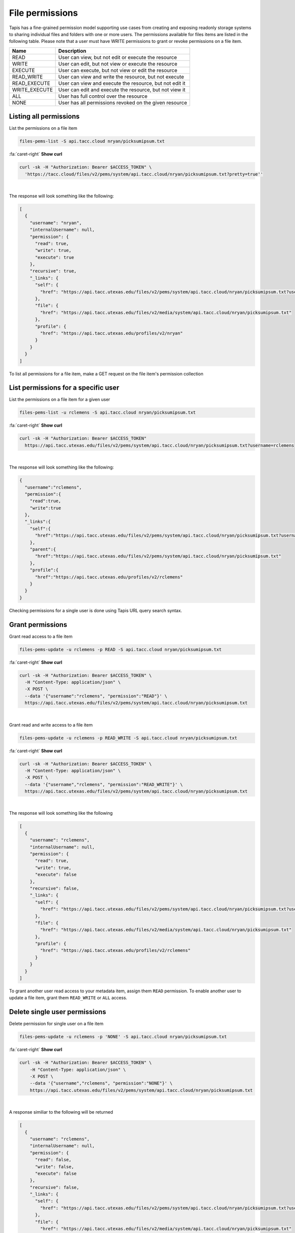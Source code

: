 
File permissions
================

Tapis has a fine-grained permission model supporting use cases from creating and exposing readonly storage systems to sharing individual files and folders with one or more users. The permissions available for files items are listed in the following table. Please note that a user must have WRITE permissions to grant or revoke permissions on a file item.

.. list-table::
   :header-rows: 1

   * - Name
     - Description
   * - READ
     - User can view, but not edit or execute the resource
   * - WRITE
     - User can edit, but not view or execute the resource
   * - EXECUTE
     - User can execute, but not view or edit the resource
   * - READ_WRITE
     - User can view and write the resource, but not execute
   * - READ_EXECUTE
     - User can view and execute the resource, but not edit it
   * - WRITE_EXECUTE
     - User can edit and execute the resource, but not view it
   * - ALL
     - User has full control over the resource
   * - NONE
     - User has all permissions revoked on the given resource


Listing all permissions
-----------------------

List the permissions on a file item

.. code-block:: plaintext

   files-pems-list -S api.tacc.cloud nryan/picksumipsum.txt

.. container:: foldable

     .. container:: header

        :fa:`caret-right`
        **Show curl**

     .. code-block:: shell

        curl -sk -H "Authorization: Bearer $ACCESS_TOKEN" \
          'https://tacc.cloud/files/v2/pems/system/api.tacc.cloud/nryan/picksumipsum.txt?pretty=true''
|


The response will look something like the following:

.. code-block:: json

   [
     {
       "username": "nryan",
       "internalUsername": null,
       "permission": {
         "read": true,
         "write": true,
         "execute": true
       },
       "recursive": true,
       "_links": {
         "self": {
           "href": "https://api.tacc.utexas.edu/files/v2/pems/system/api.tacc.cloud/nryan/picksumipsum.txt?username.eq=nryan"
         },
         "file": {
           "href": "https://api.tacc.utexas.edu/files/v2/media/system/api.tacc.cloud/nryan/picksumipsum.txt"
         },
         "profile": {
           "href": "https://api.tacc.utexas.edu/profiles/v2/nryan"
         }
       }
     }
   ]

To list all permissions for a file item, make a GET request on the file item's permission collection

List permissions for a specific user
------------------------------------

List the permissions on a file item for a given user

.. code-block:: plaintext

   files-pems-list -u rclemens -S api.tacc.cloud nryan/picksumipsum.txt

.. container:: foldable

     .. container:: header

        :fa:`caret-right`
        **Show curl**

     .. code-block:: shell

        curl -sk -H "Authorization: Bearer $ACCESS_TOKEN"
          https://api.tacc.utexas.edu/files/v2/pems/system/api.tacc.cloud/nryan/picksumipsum.txt?username=rclemens
|


The response will look something like the following:

.. code-block:: json

   {
     "username":"rclemens",
     "permission":{
       "read":true,
       "write":true
     },
     "_links":{
       "self":{
         "href":"https://api.tacc.utexas.edu/files/v2/pems/system/api.tacc.cloud/nryan/picksumipsum.txt?username=rclemens"
       },
       "parent":{
         "href":"https://api.tacc.utexas.edu/files/v2/pems/system/api.tacc.cloud/nryan/picksumipsum.txt"
       },
       "profile":{
         "href":"https://api.tacc.utexas.edu/profiles/v2/rclemens"
       }
     }
   }

Checking permissions for a single user is done using Tapis URL query search syntax.

Grant permissions
-----------------

Grant read access to a file item

.. code-block:: plaintext

   files-pems-update -u rclemens -p READ -S api.tacc.cloud nryan/picksumipsum.txt

.. container:: foldable

     .. container:: header

        :fa:`caret-right`
        **Show curl**

     .. code-block:: shell

        curl -sk -H "Authorization: Bearer $ACCESS_TOKEN" \
          -H "Content-Type: application/json" \
          -X POST \
          --data '{"username":"rclemens", "permission":"READ"}' \
          https://api.tacc.utexas.edu/files/v2/pems/system/api.tacc.cloud/nryan/picksumipsum.txt
|


Grant read and write access to a file item

.. code-block:: plaintext

   files-pems-update -u rclemens -p READ_WRITE -S api.tacc.cloud nryan/picksumipsum.txt

.. container:: foldable

     .. container:: header

        :fa:`caret-right`
        **Show curl**

     .. code-block:: shell

        curl -sk -H "Authorization: Bearer $ACCESS_TOKEN" \
          -H "Content-Type: application/json" \
          -X POST \
          --data '{"username","rclemens", "permission":"READ_WRITE"}' \
          https://api.tacc.utexas.edu/files/v2/pems/system/api.tacc.cloud/nryan/picksumipsum.txt
|


The response will look something like the following

.. code-block:: json

   [
     {
       "username": "rclemens",
       "internalUsername": null,
       "permission": {
         "read": true,
         "write": true,
         "execute": false
       },
       "recursive": false,
       "_links": {
         "self": {
           "href": "https://api.tacc.utexas.edu/files/v2/pems/system/api.tacc.cloud/nryan/picksumipsum.txt?username.eq=rclemens"
         },
         "file": {
           "href": "https://api.tacc.utexas.edu/files/v2/media/system/api.tacc.cloud/nryan/picksumipsum.txt"
         },
         "profile": {
           "href": "https://api.tacc.utexas.edu/profiles/v2/rclemens"
         }
       }
     }
   ]

To grant another user read access to your metadata item, assign them ``READ`` permission. To enable another user to update a file item, grant them ``READ_WRITE`` or ``ALL`` access.

Delete single user permissions
------------------------------

Delete permission for single user on a file item

.. code-block:: plaintext

   files-pems-update -u rclemens -p 'NONE' -S api.tacc.cloud nryan/picksumipsum.txt

.. container:: foldable

     .. container:: header

        :fa:`caret-right`
        **Show curl**

     .. code-block:: shell

        curl -sk -H "Authorization: Bearer $ACCESS_TOKEN" \
            -H "Content-Type: application/json" \
            -X POST \
            --data '{"username","rclemens", "permission":"NONE"}' \
            https://api.tacc.utexas.edu/files/v2/pems/system/api.tacc.cloud/nryan/picksumipsum.txt
|


A response similiar to the following will be returned

.. code-block:: json

   [
     {
       "username": "rclemens",
       "internalUsername": null,
       "permission": {
         "read": false,
         "write": false,
         "execute": false
       },
       "recursive": false,
       "_links": {
         "self": {
           "href": "https://api.tacc.utexas.edu/files/v2/pems/system/api.tacc.cloud/nryan/picksumipsum.txt?username.eq=rclemens"
         },
         "file": {
           "href": "https://api.tacc.utexas.edu/files/v2/media/system/api.tacc.cloud/nryan/picksumipsum.txt"
         },
         "profile": {
           "href": "https://api.tacc.utexas.edu/profiles/v2/rclemens"
         }
       }
     }
   ]

Permissions may be deleted for a single user by making a DELETE request on the metadata user permission resource. This will immediately revoke all permissions to the file item for that user.

Please note that ownership cannot be revoked or reassigned. The user who created the metadata item will always have ownership of that item.

Deleting all permissions
------------------------

Delete all permissions on a file item

.. code-block:: plaintext

   files-pems-delete -S api.tacc.cloud nryan/picksumipsum.txt

.. container:: foldable

     .. container:: header

        :fa:`caret-right`
        **Show curl**

     .. code-block:: shell

        curl -sk -H "Authorization: Bearer $ACCESS_TOKEN" \
            -H "Content-Type: application/json" \
            -X POST \
            --data '{"username","*", "permission":"NONE"}' \
            https://api.tacc.utexas.edu/files/v2/pems/system/api.tacc.cloud/nryan/picksumipsum.txt

        curl -sk -H "Authorization: Bearer $ACCESS_TOKEN" \
            -X DELETE \
            https://api.tacc.utexas.edu/files/v2/pems/system/api.tacc.cloud/nryan/picksumipsum.txt
|


An empty response will be returned from the service. Permissions may be cleared for all users on a file item by making a DELETE request on the file item permission collection. 

The above operation will delete all permissions for a file item, such that only the owner will be able to access it. Use with care.

Recursive operations
--------------------

Recursively delete all permissions on a directory

.. code-block:: plaintext

   files-pems-delete -S api.tacc.cloud nryan/directory

.. container:: foldable

     .. container:: header

        :fa:`caret-right`
        **Show curl**

     .. code-block:: shell

        curl -sk -H "Authorization: Bearer $ACCESS_TOKEN" \
            -H "Content-Type: application/json" \
            -X POST \
            --data '{"username","*", "permission":"READ_WRITE", "recursive": true}' \
            https://api.tacc.utexas.edu/files/v2/pems/system/api.tacc.cloud/nryan/directory/

        curl -sk -H "Authorization: Bearer $ACCESS_TOKEN" \
            -X DELETE \
            https://api.tacc.utexas.edu/files/v2/pems/system/api.tacc.cloud/nryan/picksumipsum.txt?recursive=true
|


An empty response will be returned from the service on delete. Update will return something like the following.

.. code-block:: json

   [
     {
       "username": "nryan",
       "internalUsername": null,
       "permission": {
         "read": true,
         "write": true,
         "execute": true
       },
       "recursive": true,
       "_links": {
         "self": {
           "href": "https://api.tacc.utexas.edu/files/v2/pems/system/api.tacc.cloud/nryan/picksumipsum.txt?username.eq=nryan"
         },
         "file": {
           "href": "https://api.tacc.utexas.edu/files/v2/media/system/api.tacc.cloud/nryan/picksumipsum.txt"
         },
         "profile": {
           "href": "https://api.tacc.utexas.edu/profiles/v2/nryan"
         }
       }
     }
   ]

When dealing with directories, the permission operations you perform will apply onto to the directory item itself. Permissions will not automatically propagate to the directory contents. In cases where you want to recursively apply permissions to the entire directory tree, you can do so by including the ``recursive`` attribute in your permission objects or to your URL query parameters when making a DELETE request.
